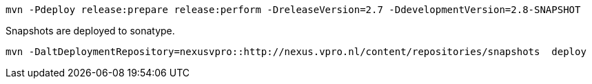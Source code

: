 [source,bash]
----
mvn -Pdeploy release:prepare release:perform -DreleaseVersion=2.7 -DdevelopmentVersion=2.8-SNAPSHOT
----


Snapshots are deployed to sonatype.

[source,bash]
----
mvn -DaltDeploymentRepository=nexusvpro::http://nexus.vpro.nl/content/repositories/snapshots  deploy
----
